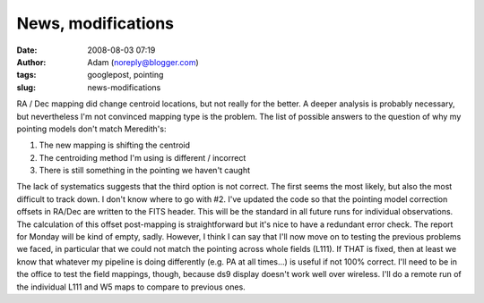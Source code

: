 News, modifications
###################
:date: 2008-08-03 07:19
:author: Adam (noreply@blogger.com)
:tags: googlepost, pointing
:slug: news-modifications

RA / Dec mapping did change centroid locations, but not really for the
better. A deeper analysis is probably necessary, but nevertheless I'm
not convinced mapping type is the problem. The list of possible answers
to the question of why my pointing models don't match Meredith's:

#. The new mapping is shifting the centroid
#. The centroiding method I'm using is different / incorrect
#. There is still something in the pointing we haven't caught

The lack of systematics suggests that the third option is not correct.
The first seems the most likely, but also the most difficult to track
down. I don't know where to go with #2.
I've updated the code so that the pointing model correction offsets in
RA/Dec are written to the FITS header. This will be the standard in all
future runs for individual observations. The calculation of this offset
post-mapping is straightforward but it's nice to have a redundant error
check.
The report for Monday will be kind of empty, sadly. However, I think I
can say that I'll now move on to testing the previous problems we faced,
in particular that we could not match the pointing across whole fields
(L111). If THAT is fixed, then at least we know that whatever my
pipeline is doing differently (e.g. PA at all times...) is useful if not
100% correct.
I'll need to be in the office to test the field mappings, though,
because ds9 display doesn't work well over wireless. I'll do a remote
run of the individual L111 and W5 maps to compare to previous ones.

.. raw:: html

   </p>

